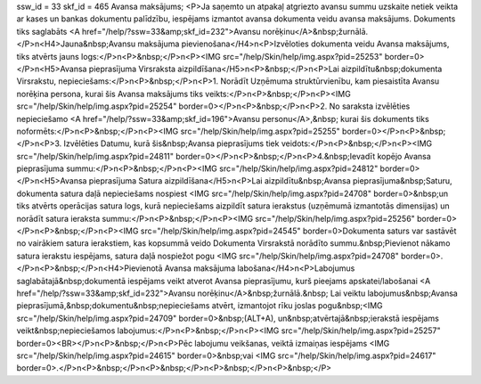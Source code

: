 ssw_id = 33skf_id = 465Avansa maksājums;<P>Ja saņemto un atpakaļ atgriezto avansu summu uzskaite netiek veikta ar kases un bankas dokumentu palīdzību, iespējams izmantot avansa dokumenta veidu avansa maksājums. Dokuments tiks saglabāts <A href="/help/?ssw=33&amp;skf_id=232">Avansu norēķinu</A>&nbsp;žurnālā.</P>\n<H4>Jauna&nbsp;Avansu maksājuma pievienošana</H4>\n<P>Izvēloties dokumenta veidu Avansa maksājums, tiks atvērts jauns logs:</P>\n<P>&nbsp;</P>\n<P><IMG src="/help/Skin/help/img.aspx?pid=25253" border=0></P>\n<H5>Avansa pieprasījuma Virsraksta aizpildīšana</H5>\n<P>&nbsp;</P>\n<P>Lai aizpildītu&nbsp;dokumenta Virsrakstu, nepieciešams:</P>\n<P>&nbsp;</P>\n<P>1. Norādīt Uzņēmuma struktūrvienību, kam piesaistīta Avansu norēķina persona, kurai šis Avansa maksājums tiks veikts:</P>\n<P>&nbsp;</P>\n<P><IMG src="/help/Skin/help/img.aspx?pid=25254" border=0></P>\n<P>&nbsp;</P>\n<P>2. No saraksta izvēlēties nepieciešamo <A href="/help/?ssw=33&amp;skf_id=196">Avansu personu</A>,&nbsp; kurai šis dokuments tiks noformēts:</P>\n<P>&nbsp;</P>\n<P><IMG src="/help/Skin/help/img.aspx?pid=25255" border=0></P>\n<P>&nbsp;</P>\n<P>3. Izvēlēties Datumu, kurā šis&nbsp;Avansa pieprasījums tiek veidots:</P>\n<P>&nbsp;</P>\n<P><IMG src="/help/Skin/help/img.aspx?pid=24811" border=0></P>\n<P>&nbsp;</P>\n<P>4.&nbsp;Ievadīt kopējo Avansa pieprasījuma summu:</P>\n<P>&nbsp;</P>\n<P><IMG src="/help/Skin/help/img.aspx?pid=24812" border=0></P>\n<H5>Avansa pieprasījuma Satura aizpildīšana</H5>\n<P>Lai aizpildītu&nbsp;Avansa pieprasījuma&nbsp;Saturu, dokumenta satura daļā nepieciešams nospiest <IMG src="/help/Skin/help/img.aspx?pid=24708" border=0>&nbsp;un tiks atvērts operācijas satura logs, kurā nepieciešams aizpildīt satura ierakstus (uzņēmumā izmantotās dimensijas) un norādīt satura ieraksta summu:</P>\n<P>&nbsp;</P>\n<P><IMG src="/help/Skin/help/img.aspx?pid=25256" border=0></P>\n<P>&nbsp;</P>\n<P><IMG src="/help/Skin/help/img.aspx?pid=24545" border=0>Dokumenta saturs var sastāvēt no vairākiem satura ierakstiem, kas kopsummā veido Dokumenta Virsrakstā norādīto summu.&nbsp;Pievienot nākamo satura ierakstu iespējams, satura daļā nospiežot pogu <IMG src="/help/Skin/help/img.aspx?pid=24708" border=0>.</P>\n<P>&nbsp;</P>\n<H4>Pievienotā Avansa maksājuma labošana</H4>\n<P>Labojumus saglabātajā&nbsp;dokumentā iespējams veikt atverot Avansa pieprasījumu, kurš pieejams apskatei/labošanai <A href="/help/?ssw=33&amp;skf_id=232">Avansu norēķinu</A>&nbsp;žurnālā.&nbsp; Lai veiktu labojumus&nbsp;Avansa pieprasījumā,&nbsp;dokumentu&nbsp;nepieciešams atvērt, izmantojot rīku joslas pogu&nbsp;<IMG src="/help/Skin/help/img.aspx?pid=24709" border=0>&nbsp;(ALT+A), un&nbsp;atvērtajā&nbsp;ierakstā iespējams veikt&nbsp;nepieciešamos labojumus:</P>\n<P>&nbsp;</P>\n<P><IMG src="/help/Skin/help/img.aspx?pid=25257" border=0><BR></P>\n<P>&nbsp;</P>\n<P>Pēc labojumu veikšanas, veiktā izmaiņas iespējams <IMG src="/help/Skin/help/img.aspx?pid=24615" border=0>&nbsp;vai <IMG src="/help/Skin/help/img.aspx?pid=24617" border=0>.</P>\n<P>&nbsp;</P>\n<P>&nbsp;</P>\n<P>&nbsp;</P>\n<P>&nbsp;</P>